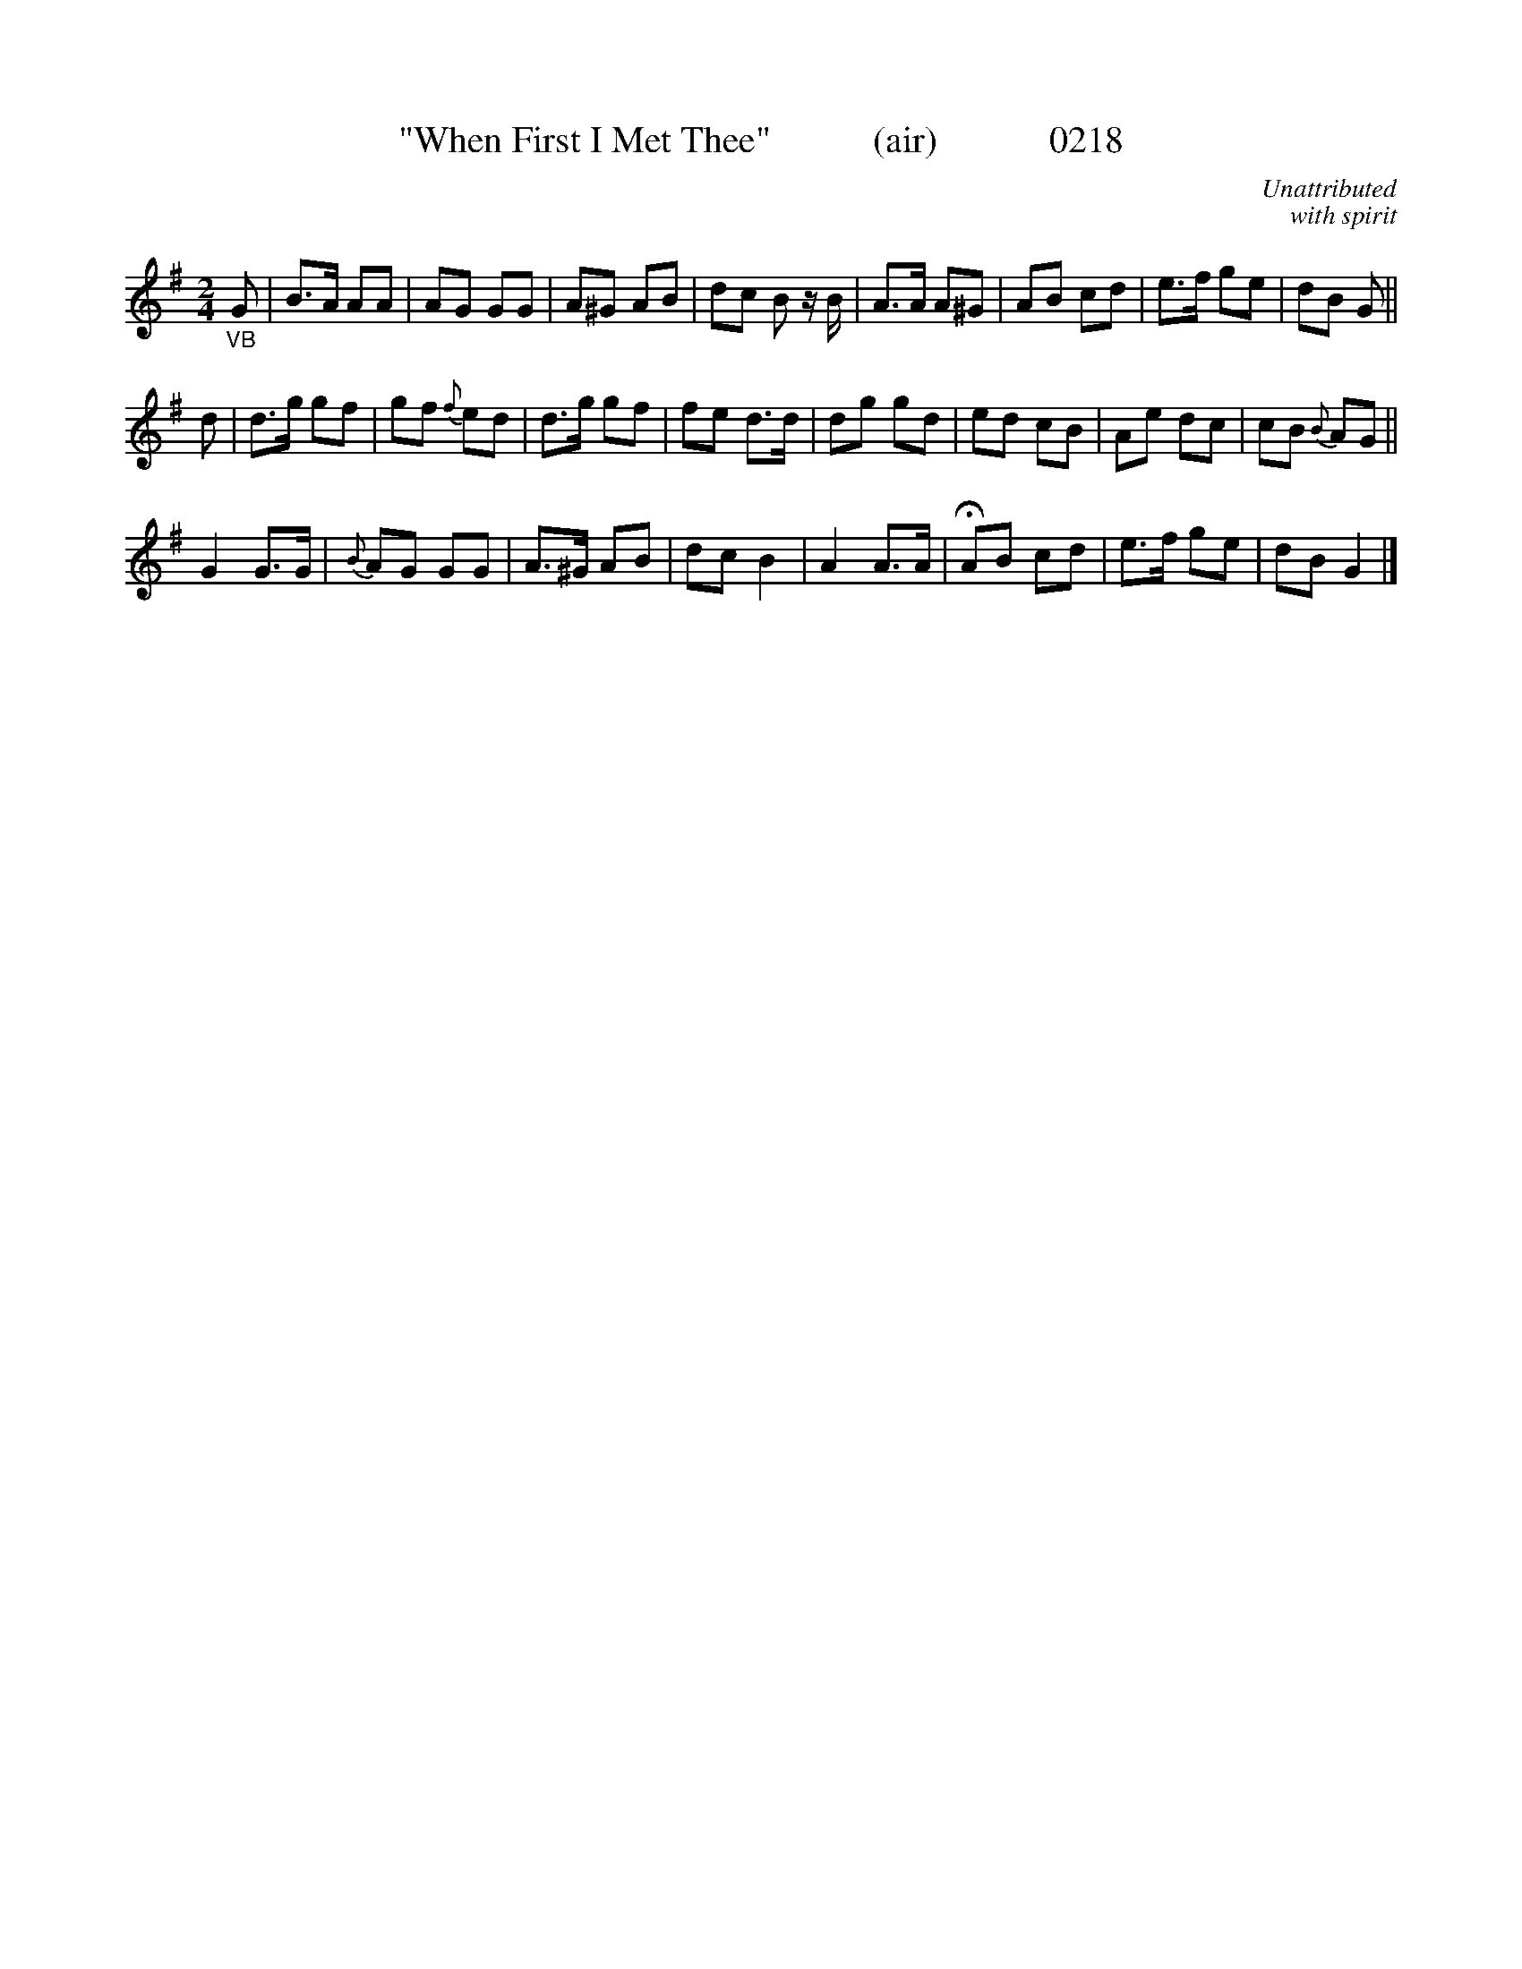 X:0218
T:"When First I Met Thee"           (air)            0218
C:Unattributed
C:with spirit
B:O'Neill's Music Of Ireland (The 1850)   Lyon & Healy, Chicago   1903 ed.
N:Transposed from "F"
Z:FROM O'NEILL'S TO NOTEWORTHY, FROM NOTEWORTHY TO ABC, MIDI AND .TXT BY VINCE BRENNAN 6-21-03 (HTTP://WWW.SOSYOURMOM.COM)
I:abc2nwc
M:2/4
L:1/16
K:G
"_VB"G2|B3A A2A2|A2G2 G2G2|A2^G2 A2B2|d2c2 B2 zB|A3A A2^G2| A2B2 c2d2|e3f g2e2|d2B2 G2||
d2|d3g g2f2|g2f2 {f}e2d2|d3g g2f2|f2e2 d3d|d2g2 g2d2|e2d2 c2B2|A2e2 d2c2|c2B2 {B}A2G2||
G4G3G|{B}A2G2 G2G2|A3^G A2B2|d2c2 B4|A4A3A|HA2B2 c2d2|e3f g2e2|d2B2 G4|]
